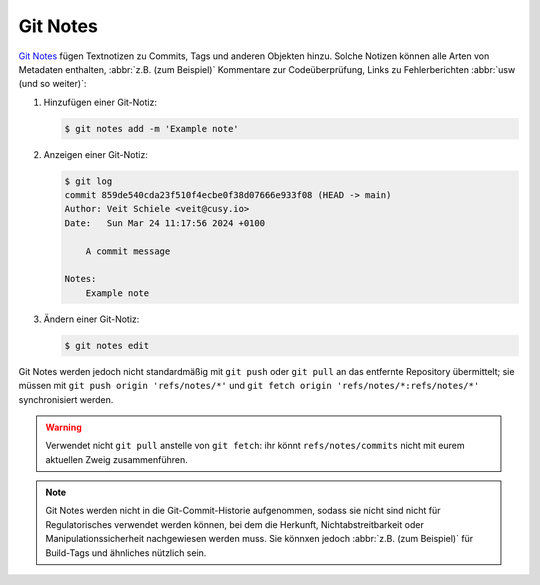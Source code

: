 .. SPDX-FileCopyrightText: 2020 Veit Schiele
..
.. SPDX-License-Identifier: BSD-3-Clause

Git Notes
=========

`Git Notes <https://git-scm.com/docs/git-notes>`_ fügen Textnotizen zu Commits,
Tags und anderen Objekten hinzu. Solche Notizen können alle Arten von Metadaten
enthalten, :abbr:`z.B. (zum Beispiel)` Kommentare zur Codeüberprüfung, Links zu
Fehlerberichten :abbr:`usw (und so weiter)`:

#. Hinzufügen einer Git-Notiz:

   .. code-block:: console

      $ git notes add -m 'Example note'

#. Anzeigen einer Git-Notiz:

   .. code-block:: console

      $ git log
      commit 859de540cda23f510f4ecbe0f38d07666e933f08 (HEAD -> main)
      Author: Veit Schiele <veit@cusy.io>
      Date:   Sun Mar 24 11:17:56 2024 +0100

          A commit message

      Notes:
          Example note

#. Ändern einer Git-Notiz:

   .. code-block:: console

      $ git notes edit

Git Notes werden jedoch nicht standardmäßig mit ``git push`` oder ``git pull``
an das entfernte Repository übermittelt; sie müssen mit ``git push origin
'refs/notes/*'`` und ``git fetch origin 'refs/notes/*:refs/notes/*'``
synchronisiert werden.

.. warning::
   Verwendet nicht ``git pull`` anstelle von ``git fetch``: ihr könnt
   ``refs/notes/commits`` nicht mit eurem aktuellen Zweig zusammenführen.

.. note::
   Git Notes werden nicht in die Git-Commit-Historie aufgenommen, sodass sie
   nicht sind nicht für Regulatorisches verwendet werden können, bei dem die
   Herkunft, Nichtabstreitbarkeit oder Manipulationssicherheit nachgewiesen
   werden muss. Sie könnxen jedoch :abbr:`z.B. (zum Beispiel)` für Build-Tags
   und ähnliches nützlich sein.

.. seealso::
   * `Git Notes: Git’s Coolest, Most Unloved­ Feature
     <https://tylercipriani.com/blog/2022/11/19/git-notes-gits-coolest-most-unloved-feature/>`_
   * `git-appraise <https://github.com/google/git-appraise>`_
   * `github-issues-git-notes
     <https://github.com/TomasHubelbauer/github-issues-git-notes>`_
